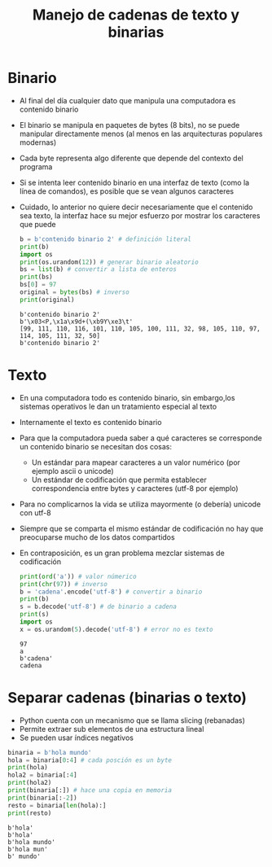 #+title: Manejo de cadenas de texto y binarias

* Binario
- Al final del día cualquier dato que manipula una computadora es
  contenido binario
- El binario se manipula en paquetes de bytes (8 bits), no se puede
  manipular directamente menos (al menos en las arquitecturas
  populares modernas)
- Cada byte representa algo diferente que depende del contexto del
  programa
- Si se intenta leer contenido binario en una interfaz de texto (como
  la línea de comandos), es posible que se vean algunos caracteres
- Cuidado, lo anterior no quiere decir necesariamente que el contenido
  sea texto, la interfaz hace su mejor esfuerzo por mostrar los
  caracteres que puede
  #+begin_src python :session *py* :results output :exports both :tangled /tmp/test.py
    b = b'contenido binario 2' # definición literal
    print(b)
    import os
    print(os.urandom(12)) # generar binario aleatorio
    bs = list(b) # convertir a lista de enteros
    print(bs)
    bs[0] = 97
    original = bytes(bs) # inverso
    print(original)
  #+end_src

  #+RESULTS:
  : b'contenido binario 2'
  : b'\x03<P,\x1a\x9d+(\xb9Y\xe3\t'
  : [99, 111, 110, 116, 101, 110, 105, 100, 111, 32, 98, 105, 110, 97, 114, 105, 111, 32, 50]
  : b'contenido binario 2'

* Texto
- En una computadora todo es contenido binario, sin embargo,los sistemas operativos le dan un tratamiento especial al texto
- Internamente el texto es contenido binario
- Para que la computadora pueda saber a qué caracteres se corresponde un contenido binario se necesitan dos cosas:
  + Un estándar para mapear caracteres a un valor numérico (por ejemplo ascii o unicode)
  + Un estándar de codificación que permita establecer correspondencia entre bytes y caracteres (utf-8 por ejemplo)
- Para no complicarnos la vida se utiliza mayormente (o debería)
  unicode con utf-8
- Siempre que se comparta el mismo estándar de codificación no hay que
  preocuparse mucho de los datos compartidos
- En contraposición, es un gran problema mezclar sistemas de
  codificación
  #+begin_src python :session *py* :results output :exports both :tangled /tmp/test.py
    print(ord('a')) # valor númerico
    print(chr(97)) # inverso
    b = 'cadena'.encode('utf-8') # convertir a binario
    print(b)
    s = b.decode('utf-8') # de binario a cadena
    print(s)
    import os
    x = os.urandom(5).decode('utf-8') # error no es texto
  #+end_src

  #+RESULTS:
  : 97
  : a
  : b'cadena'
  : cadena

* Separar cadenas (binarias o texto)
- Python cuenta con un mecanismo que se llama slicing (rebanadas)
- Permite extraer sub elementos de una estructura lineal
- Se pueden usar índices negativos

#+begin_src python :session *py* :results output :exports both :tangled /tmp/test.py
  binaria = b'hola mundo'
  hola = binaria[0:4] # cada posción es un byte
  print(hola)
  hola2 = binaria[:4]
  print(hola2)
  print(binaria[:]) # hace una copia en memoria
  print(binaria[:-2])
  resto = binaria[len(hola):]
  print(resto)
#+end_src

#+RESULTS:
: b'hola'
: b'hola'
: b'hola mundo'
: b'hola mun'
: b' mundo'
